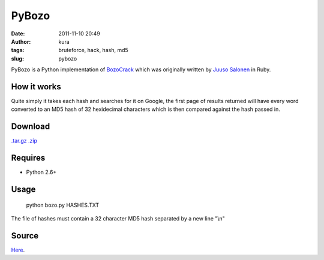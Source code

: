 PyBozo
######
:date: 2011-11-10 20:49
:author: kura
:tags: bruteforce, hack, hash, md5
:slug: pybozo

PyBozo is a Python implementation of `BozoCrack`_ which was originally
written by `Juuso Salonen`_ in Ruby.

.. _BozoCrack: https://github.com/juuso/BozoCrack
.. _Juuso Salonen: http://twitter.com/juusosalonen

How it works
------------

Quite simply it takes each hash and searches for it on Google, the first
page of results returned will have every word converted to an MD5 hash
of 32 hexidecimal characters which is then compared against the hash
passed in.

Download
--------

`.tar.gz`_
`.zip`_

.. _.tar.gz: https://github.com/kura/pybozo/tarball/master
.. _.zip: https://github.com/kura/pybozo/zipball/master

Requires
--------

-  Python 2.6+

Usage
-----

    python bozo.py HASHES.TXT

The file of hashes must contain a 32 character MD5 hash separated by a
new line "\\n"

Source
------

`Here`_.

.. _Here: https://github.com/kura/pybozo

